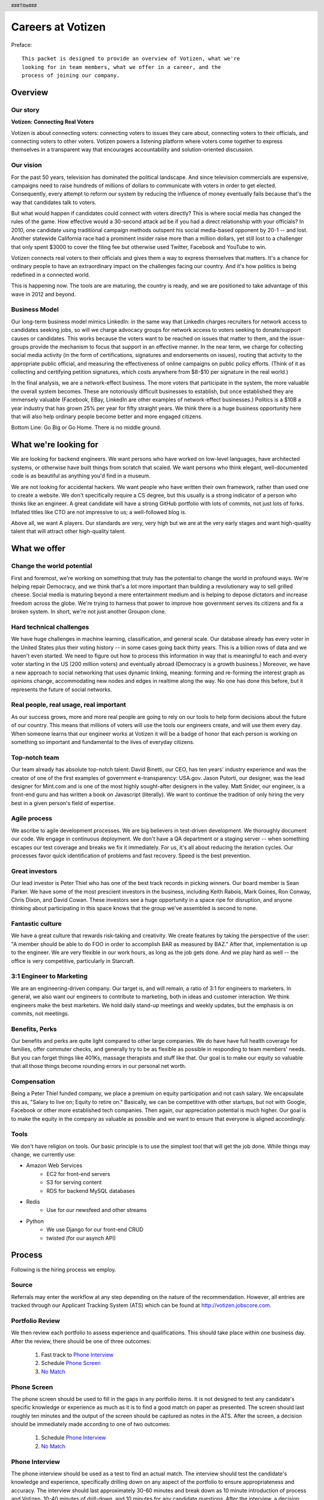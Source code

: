.. header :: ###Title###

.. footer :: ###Page###

==================
Careers at Votizen
==================


Preface::

    This packet is designed to provide an overview of Votizen, what we're
    looking for in team members, what we offer in a career, and the 
    process of joining our company.

Overview
========

Our story
---------

**Votizen: Connecting Real Voters**

Votizen is about connecting voters: connecting voters to issues they care about, connecting voters to their officials, and connecting voters to other voters.  Votizen powers a listening platform where voters come together to express themselves in a transparent way that encourages accountability and solution-oriented discussion.  

Our vision
----------
For the past 50 years, television has dominated the political landscape.  And since television commercials are expensive, campaigns need to raise hundreds of millions of dollars to communicate with voters in order to get elected.  Consequently, every attempt to reform our system by reducing the influence of money eventually fails because that's the way that candidates talk to voters.

But what would happen if candidates could connect with voters directly?  This is where social media has changed the rules of the game. How effective would a 30-second attack ad be if you had a direct relationship with your officials?  In 2010, one candidate using traditional campaign methods outspent his social media-based opponent by 20-1 -- and lost.  Another statewide California race had a prominent insider raise more than a million dollars, yet still lost to a challenger that only spent $3000 to cover the filing fee but otherwise used Twitter, Facebook and YouTube to win.  

Votizen connects real voters to their officials and gives them a way to express themselves that matters.  It's a chance for ordinary people to have an extraordinary impact on the challenges facing our country.  And it's how politics is being redefined in a connected world.

This is happening now. The tools are are maturing, the country is ready, and we are positioned to take advantage of this wave in 2012 and beyond.


Business Model
--------------
Our long-term business model mimics LinkedIn:  in the same way that LinkedIn charges recruiters for network access to candidates seeking jobs, so will we charge advocacy groups for network access to voters seeking to donate/support causes or candidates.  This works because the voters want to be reached on issues that matter to them, and the issue-groups provide the mechanism to focus that support in an effective manner.  In the near term, we charge for collecting social media activity (in the form of certifications, signatures and endorsements on issues), routing that activity to the appropriate public official, and measuring the effectiveness of online campaigns on public policy efforts.  (Think of it as collecting and certifying petition signatures, which costs anywhere from $8-$10 per signature in the real world.)

In the final analysis, we are a network-effect business.  The more voters that participate in the system, the more valuable the overall system becomes.  These are notoriously difficult businesses to establish, but once established they are immensely valuable (Facebook, EBay, LinkedIn are other examples of network-effect businesses.)  Politics is a $10B a year industry that has grown 25% per year for fifty straight years.  We think there is a huge business opportunity here that will also help ordinary people become better and more engaged citizens.  

Bottom Line:  Go Big or Go Home.  There is no middle ground.


What we're looking for
======================

We are looking for backend engineers.  We want persons who have worked on low-level languages, have architected systems, or otherwise have built things from scratch that scaled.  We want persons who think elegant, well-documented code is as beautiful as anything you'd find in a museum.  

We are not looking for accidental hackers.  We want people who have written their own framework, rather than used one to create a website.  We don't specifically require a CS degree, but this usually is a strong indicator of a person who thinks like an engineer.  A great candidate will have a strong GitHub portfolio with lots of commits, not just lots of forks.  Inflated titles like CTO are not impressive to us; a well-followed blog is.  

Above all, we want A players.  Our standards are very, very high but we are at the very early stages and want high-quality talent that will attract other high-quality talent.

What we offer
=============

Change the world potential
--------------------------
First and foremost, we're working on something that truly has the potential to change the world in profound ways.  We're helping repair Democracy, and we think that's a lot more important than building a revolutionary way to sell grilled cheese.  Social media is maturing beyond a mere entertainment medium and is helping to depose dictators and increase freedom across the globe.  We're trying to harness that power to improve how government serves its citizens and fix a broken system.  In short, we're not just another Groupon clone.

Hard technical challenges
-------------------------
We have huge challenges in machine learning, classification, and general scale.  Our database already has every voter in the United States plus their voting history -- in some cases going back thirty years.  This is a billion rows of data and we haven't even started.  We need to figure out how to process this information in way that is meaningful to each and every voter starting in the US (200 million voters) and eventually abroad (Democracy is a growth business.)  Moreover, we have a new approach to social networking that uses dynamic linking, meaning: forming and re-forming the interest graph as opinions change, accommodating new nodes and edges in realtime along the way.  No one has done this before, but it represents the future of social networks.

Real people, real usage, real important
---------------------------------------
As our success grows, more and more real people are going to rely on our tools to help form decisions about the future of our country.  This means that millions of voters will use the tools our engineers create, and will use them every day.  When someone learns that our engineer works at Votizen it will be a badge of honor that each person is working on something so important and fundamental to the lives of everyday citizens.

Top-notch team
--------------
Our team already has absolute top-notch talent:  David Binetti, our CEO, has ten years' industry experience and was the creator of one of the first examples of government e-transparency:  USA.gov.  Jason Putorti, our designer, was the lead designer for Mint.com and is one of the most highly sought-after designers in the valley.  Matt Snider, our engineer, is a front-end guru and has written a book on Javascript (literally).  We want to continue the tradition of only hiring the very best in a given person's field of expertise.

Agile process
-------------
We ascribe to agile development processes.  We are big believers in test-driven development.  We thoroughly document our code.  We engage in continuous deployment.  We don't have a QA department or a staging server -- when something escapes our test coverage and breaks we fix it immediately.  For us, it's all about reducing the iteration cycles.  Our processes favor quick identification of problems and fast recovery.  Speed is the best prevention.  

Great investors
---------------
Our lead investor is Peter Thiel who has one of the best track records in picking winners.  Our board member is Sean Parker.  We have some of the most prescient investors in the business, including Keith Rabois, Mark Goines, Ron Conway, Chris Dixon, and David Cowan.  These investors see a huge opportunity in a space ripe for disruption, and anyone thinking about participating in this space knows that the group we've assembled is second to none. 

Fantastic culture
-----------------
We have a great culture that rewards risk-taking and creativity.  We create features by taking the perspective of the user:  "A member should be able to do FOO in order to accomplish BAR as measured by BAZ."  After that, implementation is up to the engineer.  We are very flexible in our work hours, as long as the job gets done.  And we play hard as well -- the office is very competitive, particularly in Starcraft.

3:1 Engineer to Marketing
-------------------------
We are an engineering-driven company.  Our target is, and will remain, a ratio of 3:1 for engineers to marketers.  In general, we also want our engineers to contribute to marketing, both in ideas and customer interaction.  We think engineers make the best marketers.  We hold daily stand-up meetings and weekly updates, but the emphasis is on commits, not meetings.

Benefits, Perks
---------------
Our benefits and perks are quite light compared to other large companies.  We do have have full health coverage for families, offer commuter checks, and generally try to be as flexible as possible in responding to team members' needs.  But you can forget things like 401Ks, massage therapists and stuff like that.  Our goal is to make our equity so valuable that all those things become rounding errors in our personal net worth.

Compensation
---------------
Being a Peter Thiel funded company, we place a premium on equity participation and not cash salary.  We encapsulate this as, "Salary to live on; Equity to retire on."  Basically, we can be competitive with other startups, but not with Google, Facebook or other more established tech companies.  Then again, our appreciation potential is much higher.  Our goal is to make the equity in the company as valuable as possible and we want to ensure that everyone is aligned accordingly.  

Tools
-----
We don't have religion on tools.  Our basic principle is to use the simplest tool that will get the job done.  While things may change, we currently use:

- Amazon Web Services
    - EC2 for front-end servers
    - S3 for serving content
    - RDS for backend MySQL databases
    
- Redis 
    - Use for our newsfeed and other streams

- Python
    - We use Django for our front-end CRUD
    - twisted (for our asynch API)

Process
=======
Following is the hiring process we employ.

Source
------
Referrals may enter the workflow at any step depending on the nature of the recommendation.  However, all entries are tracked through our Applicant Tracking System (ATS) which can be found at http://votizen.jobscore.com.


Portfolio Review
----------------
We then review each portfolio to assess experience and qualifications.  This should take place within one business day.  After the review, there should be one of three outcomes:

    1.  Fast track to `Phone Interview`_
    2.  Schedule `Phone Screen`_
    3.  `No Match`_

Phone Screen
------------
The phone screen should be used to fill in the gaps in any portfolio items.  It is not designed to test any candidate's specific knowledge or experience as much as it is to find a good match on paper as presented.  The screen should last roughly ten minutes and the output of the screen should be captured as notes in the ATS.  After the screen, a decision should be immediately made according to one of two outcomes:

    1.  Schedule `Phone Interview`_
    2.  `No Match`_

Phone Interview
---------------
The phone interview should be used as a test to find an actual match.  The interview should test the candidate's knowledge and experience, specifically drilling down on any aspect of the portfolio to ensure appropriateness and accuracy.  The interview should last approximately 30-60 minutes and break down as 10 minute introduction of process and Votizen, 10-40 minutes of drill-down, and 10 minutes for any candidate questions.  After the interview, a decision should be immediately made according to one of three outcomes:

    1.  If above bar and local, schedule `On Site Individual`_
    2.  If above bar and remote, schedule `Coding Exercise`_
    3.  `No Match`_

Coding Exercise
---------------
The coding exercise is designed to identifycandidates who have a good portfolio but for whatever reason don't have good coding skills  This should be a fairly simple Fizz/Buzz or similar example and should be conducted in real-time to determine the person's skill level.  After the coding exercise, a decision should be immediately made according to one of two outcomes:

    1.  If passes, schedule `On Site Individual`_
    2.  `No Match`_

On Site Individual
------------------
The on site individual is an in-person interview that is meant to test general culture fit.  The person most likely to be the direct report should conduct this on-site.  It could take the form of a lunch, coffee, office sit-down, or other similar meeting.  It should last approximately 1-2 hours.  After the on site, a decision should be immediately made according to one of two outcomes:

    1.  If good fit, schedule `Reference Check`_
    2.  `No Match`_

Reference Check
---------------
Reference check should be the final assessment of skills.  : 

    1.  If passes, schedule `On Site Team`_
    2.  `No Match`_

On Site Team
------------
The on site team is the final step meant to give all team members an opportunity to assess culture fit.  Prior to the team meeting, the focus should be on matching the skills to the role.  The team meeting is for matching the personality to the culture of the company.  The should be half- to all-day affairs for the candidate and sponsor, and should require at least 2-3 hours of each team members' time for lunch and individual interviews.  The preferred format is meeting with the sponsor in the morning, with all relevant team members individually in succession, ending with a lunch/dinner with all team members.  After the on site team interview, all team members should come together to make a determination as follows:

    1.  `Hire`_
    2.  `Learn More`_
    3.  `Hold`_
    4.  `No Match`_


Hire
----
Once the decision to hire has been made, the hiring manager must put together and present an offer package within one business day.  **No exceptions**.  

Learn More
----------
This should not be employed frequently; the onus is on the hiring manager to ensure that this process reveals all that is necessary to render a decision.  However, if there are occasions where getting additional information will help render a decision that should happen.  No candidate should stay in the `Learn More`_ category for more than a week; ideally, we should be able to get the information we need with two business days.

Hold
----
Periodically we might find good candidates that would be a good match aside from timing (on one side or another.)  These should be placed in a `Hold`_ status.  Ideally, when candidates are placed on hold there should be a defined trigger to bring them out of that state.  Examples include: vesting fully, finishing school, campaign ending, etc.  It should not be a catch-all category: the supposition should be that all candidates are either hired or declined.

No Match
--------
Most candidates will not be a match.  While each case may be handled individually, all candidates who have on site visits should be informed of no-match via phone.  Others may be informed via email.  All candidates should be treated respectfully.  

Applicant Tracking System
=========================

To apply, please use our applicant tracking system.  Our current system is *JobScore*, and our instance can be found at http://votizen.jobscore.com.  


Questions/Contact Information
=============================

If you have any additional information or questions please contact Marty Schneider at marty@votizen.com or 415.690.8683.

